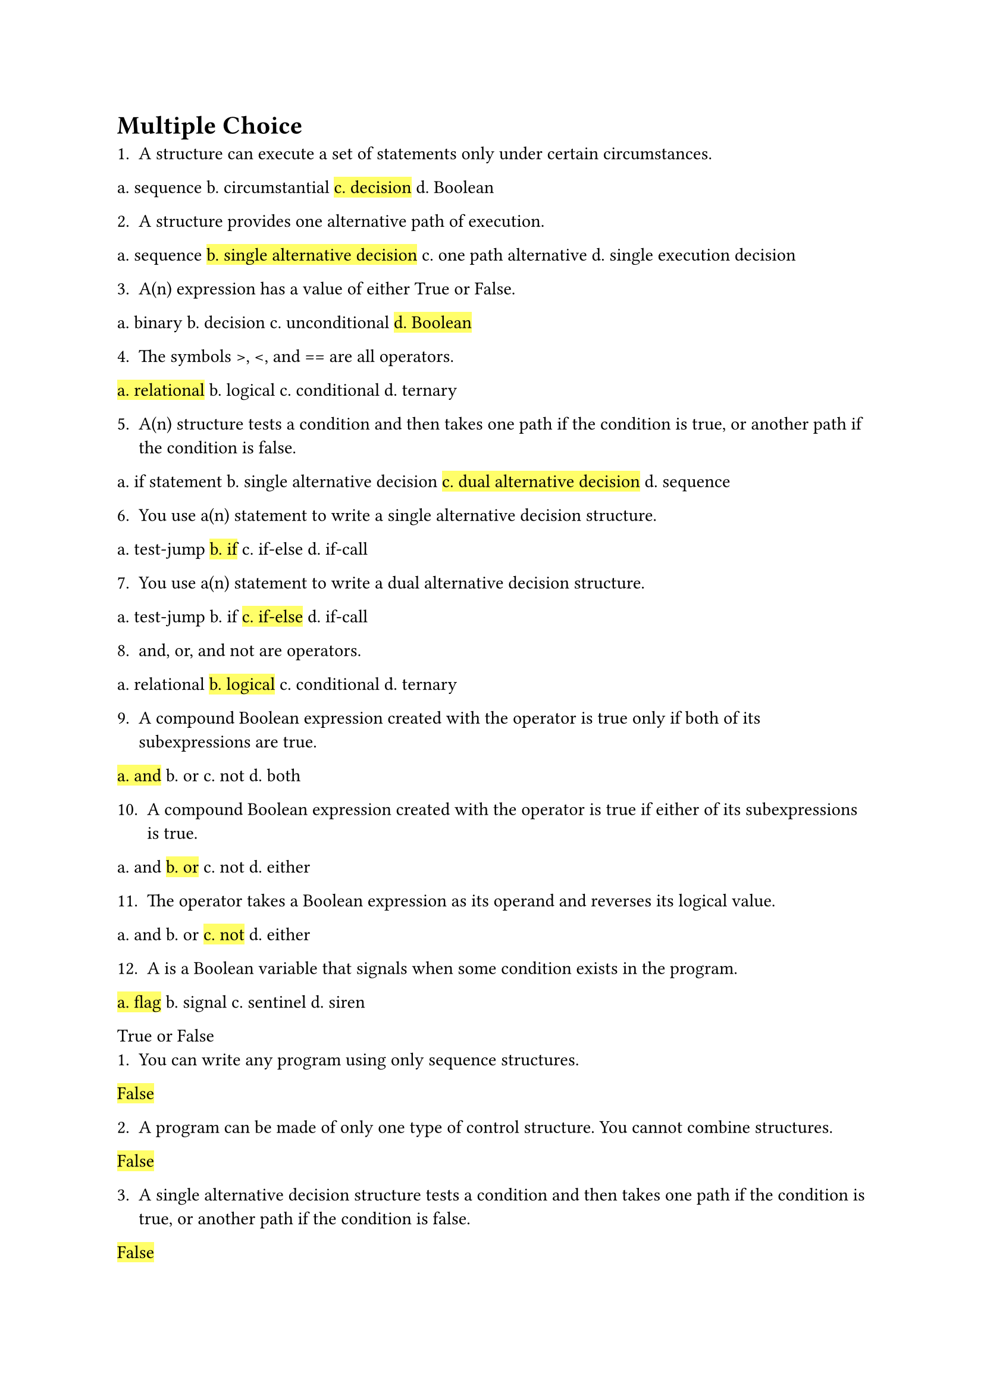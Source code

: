 = Multiple Choice

1. A __________ structure can execute a set of statements only under certain circumstances.
a. sequence
b. circumstantial
#highlight[c. decision]
d. Boolean

2. A __________ structure provides one alternative path of execution.
a. sequence
#highlight[b. single alternative decision]
c. one path alternative
d. single execution decision

3. A(n) __________ expression has a value of either True or False.
a. binary
b. decision
c. unconditional
#highlight[d. Boolean]

4. The symbols >, <, and == are all __________ operators.
#highlight[a. relational]
b. logical
c. conditional
d. ternary

5. A(n) ________ structure tests a condition and then takes one path if the condition is true, or another path if the condition is false.
a. if statement
b. single alternative decision
#highlight[c. dual alternative decision]
d. sequence

6. You use a(n) __________ statement to write a single alternative decision structure.
a. test-jump
#highlight[b. if]
c. if-else
d. if-call

7. You use a(n) __________ statement to write a dual alternative decision structure.
a. test-jump
b. if
#highlight[c. if-else]
d. if-call

8. and, or, and not are __________ operators.
a. relational
#highlight[b. logical]
c. conditional
d. ternary

9. A compound Boolean expression created with the __________ operator is true only if both of its subexpressions are true.
#highlight[a. and]
b. or
c. not
d. both

10. A compound Boolean expression created with the ______ operator is true if either of its subexpressions is true.
a. and
#highlight[b. or]
c. not
d. either

11. The __________ operator takes a Boolean expression as its operand and reverses its logical value.
a. and
b. or
#highlight[c. not]
d. either

12. A __________ is a Boolean variable that signals when some condition exists in the program.
#highlight[a. flag]
b. signal
c. sentinel
d. siren

True or False
1. You can write any program using only sequence structures.
#highlight[False]

2. A program can be made of only one type of control structure. You cannot combine structures.
#highlight[False]

3. A single alternative decision structure tests a condition and then takes one path if the condition is true, or another path if the condition is false.
#highlight[False]

4. A decision structure can be nested inside another decision structure.
#highlight[True]

5. A compound Boolean expression created with the and operator is true only when both subexpressions are true.
#highlight[True]

Short Answer
1. Explain what is meant by the term “conditionally executed.”
Conditionally executed means that a statement or block of code will only be executed if a certain condition is true.

2. Explain how a single alternative decision structure and a dual alternative decision structure differ.
A single alternative decision structure (if statement) executes a block of code if a condition is true; otherwise, it does nothing. A dual alternative decision structure (if-else statement) executes one block of code if the condition is true and another block if the condition is false.

3. Briefly describe how the and operator works.
The `and` operator combines two Boolean expressions and returns True only if both expressions are true; otherwise, it returns False.

4. Briefly describe how the or operator works.
The `or` operator combines two Boolean expressions and returns True if at least one of the expressions is true; otherwise, it returns False.

5. When determining whether a number is outside a range, which logical operator is it best to use?
It is best to use the `or` operator when determining if a number is outside a range.

6. What is a flag and how does it work?
A flag is a Boolean variable that signals when a specific condition exists in the program. It is typically used to indicate the presence or absence of a particular state or condition, and its value can be checked to control the flow of the program.